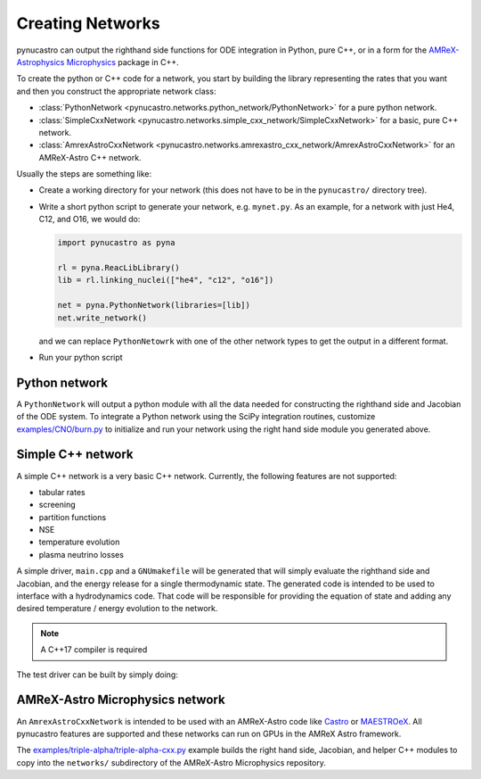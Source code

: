 Creating Networks
=================

pynucastro can output the righthand side functions for ODE integration
in Python, pure C++, or in a form for the `AMReX-Astrophysics Microphysics <https://github.com/amrex-astro/Microphysics>`_ package in C++.

To create the python or C++ code for a network, you start by building
the library representing the rates that you want and then you construct
the appropriate network class:

* :class:`PythonNetwork <pynucastro.networks.python_network/PythonNetwork>` for a pure python network.

* :class:`SimpleCxxNetwork <pynucastro.networks.simple_cxx_network/SimpleCxxNetwork>` for a basic, pure C++ network.

* :class:`AmrexAstroCxxNetwork <pynucastro.networks.amrexastro_cxx_network/AmrexAstroCxxNetwork>` for an AMReX-Astro C++ network.

Usually the steps are something like:

* Create a working directory for your network (this does not have to
  be in the ``pynucastro/`` directory tree).

* Write a short python script to generate your network,
  e.g. ``mynet.py``.  As an example, for a network
  with just He4, C12, and O16, we would do:

  .. code:: python

     import pynucastro as pyna

     rl = pyna.ReacLibLibrary()
     lib = rl.linking_nuclei(["he4", "c12", "o16"])

     net = pyna.PythonNetwork(libraries=[lib])
     net.write_network()

  and we can replace ``PythonNetowrk`` with one of the other network types to get the 
  output in a different format.

* Run your python script

  .. prompt:: bash

     python mynet.py

Python network
--------------

A ``PythonNetwork`` will output a python module with all the data needed for constructing
the righthand side and Jacobian of the ODE system.  To integrate a Python
network using the SciPy integration routines, customize
`examples/CNO/burn.py <https://github.com/pynucastro/pynucastro/blob/main/examples/CNO/burn.py>`_ to initialize and run your network using the
right hand side module you generated above.


Simple C++ network
------------------

A simple C++ network is a very basic C++ network.  Currently, the following features
are not supported:

* tabular rates
* screening
* partition functions
* NSE
* temperature evolution
* plasma neutrino losses

A simple driver, ``main.cpp`` and a ``GNUmakefile`` will be generated
that will simply evaluate the righthand side and Jacobian, and the
energy release for a single thermodynamic state.  The generated code
is intended to be used to interface with a hydrodynamics code.  That
code will be responsible for providing the equation of state and
adding any desired temperature / energy evolution to the network.

.. note::

   A C++17 compiler is required

The test driver can be built by simply doing:

.. prompt:: bash

   make


AMReX-Astro Microphysics network
--------------------------------

An ``AmrexAstroCxxNetwork`` is intended to be used with an AMReX-Astro
code like `Castro <https://github.com/amrex-astro/Castro>`_ or `MAESTROeX <https://github.com/amrex-astro/MAESTROeX>`_.
All pynucastro features are supported and these networks can run on GPUs in the AMReX Astro framework.

The `examples/triple-alpha/triple-alpha-cxx.py
<https://github.com/pynucastro/pynucastro/blob/main/examples/triple-alpha/triple-alpha-cxx.py>`_
example builds the right hand side, Jacobian, and helper C++ modules
to copy into the ``networks/`` subdirectory of the AMReX-Astro
Microphysics repository.

